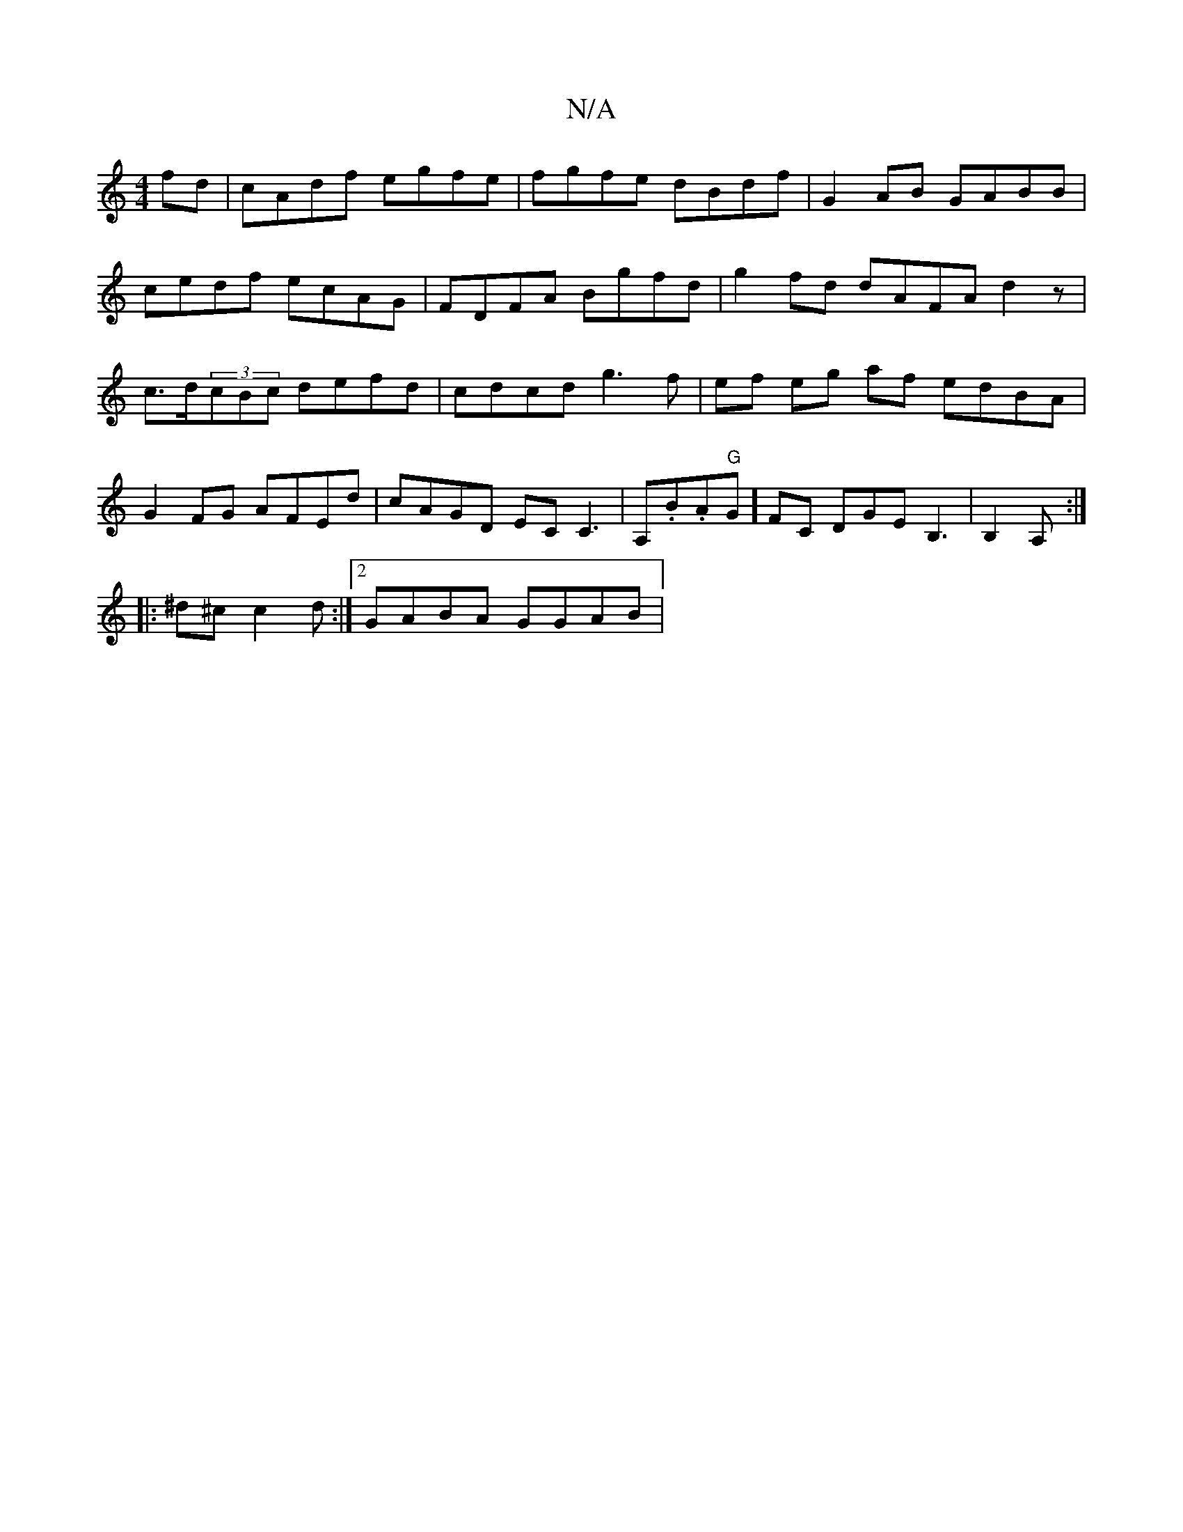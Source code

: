 X:1
T:N/A
M:4/4
R:N/A
K:Cmajor
2fd | cAdf egfe | fgfe dBdf | G2AB GABB | cedf ecAG | FDFA Bgfd | g2fd dAFA d2z|c>d(3cBc defd | cdcd g3f | ef eg af edBA|G2FG AFEd|cAGD ECC3| A,.B.A"G"G]FC DGEB,3|,B,2A, :|
|: ^d^c c2d :|2 GABA GGAB |